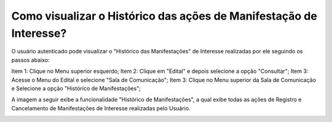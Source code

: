 ﻿Como visualizar o Histórico das ações de Manifestação de Interesse?
=============================================
  
O usuário autenticado pode visualizar o "Histórico das Manifestações" de Interesse realizadas por ele seguindo os passos abaixo: 
   
Item 1: Clique no Menu superior esquerdo;
Item 2: Clique em "Edital" e depois selecione a opção "Consultar"; 
Item 3: Acesse o Menu do Edital e selecione "Sala de Comunicação"; 
Item 3: Clique no Menu superior da Sala de Comunicação e Selecione a opção "Histórico de Manifestações";
  
.. image:: ../imagens/4.8SOPLEVisualizarHistoricoManifestacoesDeInteresse1.png
A imagem a seguir exibe a funcionalidade "Histórico de Manifestações", a qual exibe todas as ações de Registro e Cancelamento de Manifestações de Interesse realizadas pelo Usuário. 
   
.. image:: ./imagens/4.8SOPLEVisualizarHistoricoManifestacoesDeInteresse2.png

